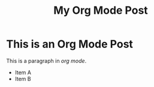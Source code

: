 #+TITLE: My Org Mode Post

* This is an Org Mode Post

This is a paragraph in /org mode/.

- Item A
- Item B
